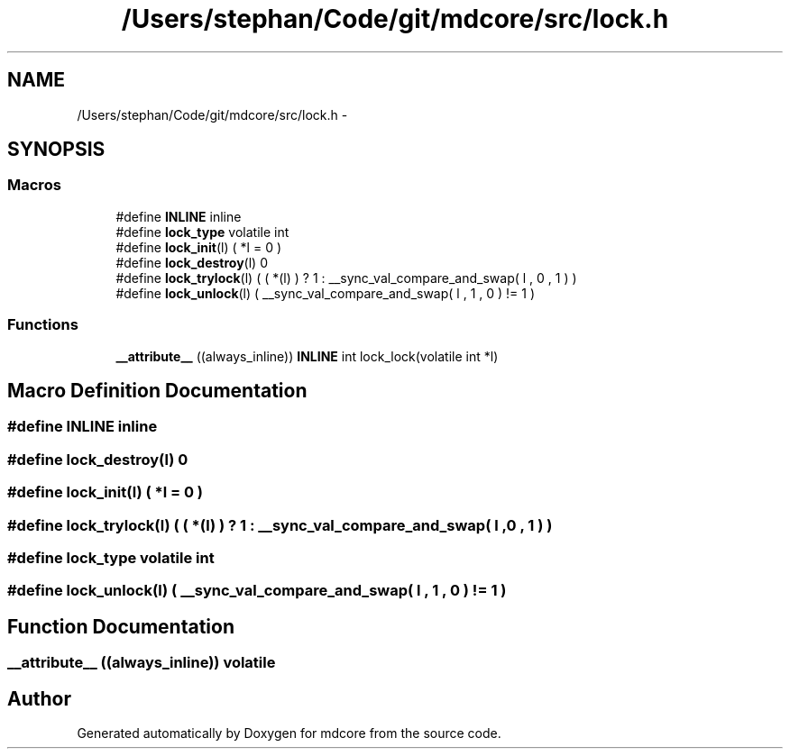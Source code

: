 .TH "/Users/stephan/Code/git/mdcore/src/lock.h" 3 "Thu Apr 24 2014" "Version 0.1.5" "mdcore" \" -*- nroff -*-
.ad l
.nh
.SH NAME
/Users/stephan/Code/git/mdcore/src/lock.h \- 
.SH SYNOPSIS
.br
.PP
.SS "Macros"

.in +1c
.ti -1c
.RI "#define \fBINLINE\fP   inline"
.br
.ti -1c
.RI "#define \fBlock_type\fP   volatile int"
.br
.ti -1c
.RI "#define \fBlock_init\fP(l)   ( *l = 0 )"
.br
.ti -1c
.RI "#define \fBlock_destroy\fP(l)   0"
.br
.ti -1c
.RI "#define \fBlock_trylock\fP(l)   ( ( *(l) ) ? 1 : __sync_val_compare_and_swap( l , 0 , 1 ) )"
.br
.ti -1c
.RI "#define \fBlock_unlock\fP(l)   ( __sync_val_compare_and_swap( l , 1 , 0 ) != 1 )"
.br
.in -1c
.SS "Functions"

.in +1c
.ti -1c
.RI "\fB__attribute__\fP ((always_inline)) \fBINLINE\fP int lock_lock(volatile int *l)"
.br
.in -1c
.SH "Macro Definition Documentation"
.PP 
.SS "#define INLINE   inline"

.SS "#define lock_destroy(l)   0"

.SS "#define lock_init(l)   ( *l = 0 )"

.SS "#define lock_trylock(l)   ( ( *(l) ) ? 1 : __sync_val_compare_and_swap( l , 0 , 1 ) )"

.SS "#define lock_type   volatile int"

.SS "#define lock_unlock(l)   ( __sync_val_compare_and_swap( l , 1 , 0 ) != 1 )"

.SH "Function Documentation"
.PP 
.SS "__attribute__ ((always_inline)) volatile"

.SH "Author"
.PP 
Generated automatically by Doxygen for mdcore from the source code\&.
